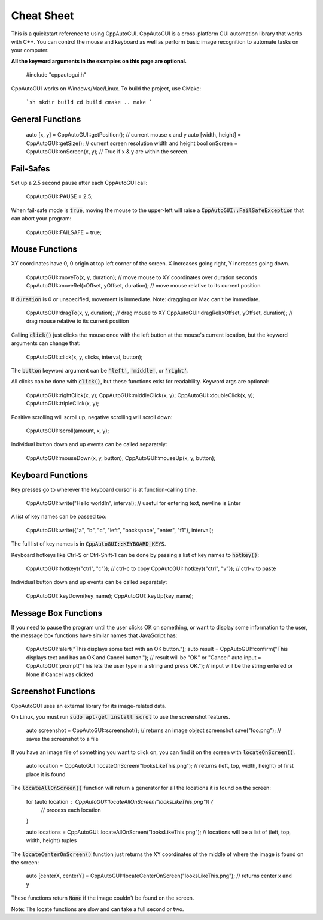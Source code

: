 .. default-role:: code

===========
Cheat Sheet
===========

This is a quickstart reference to using CppAutoGUI. CppAutoGUI is a cross-platform GUI automation library that works with C++. You can control the mouse and keyboard as well as perform basic image recognition to automate tasks on your computer.

**All the keyword arguments in the examples on this page are optional.**

    #include "cppautogui.h"

CppAutoGUI works on Windows/Mac/Linux. To build the project, use CMake:

    ```sh
    mkdir build
    cd build
    cmake ..
    make
    ```

General Functions
-----------------

    auto [x, y] = CppAutoGUI::getPosition();  // current mouse x and y
    auto [width, height] = CppAutoGUI::getSize();  // current screen resolution width and height
    bool onScreen = CppAutoGUI::onScreen(x, y);  // True if x & y are within the screen.

Fail-Safes
----------

Set up a 2.5 second pause after each CppAutoGUI call:

    CppAutoGUI::PAUSE = 2.5;

When fail-safe mode is `true`, moving the mouse to the upper-left will raise a `CppAutoGUI::FailSafeException` that can abort your program:

    CppAutoGUI::FAILSAFE = true;

Mouse Functions
---------------

XY coordinates have 0, 0 origin at top left corner of the screen. X increases going right, Y increases going down.

    CppAutoGUI::moveTo(x, y, duration);  // move mouse to XY coordinates over duration seconds
    CppAutoGUI::moveRel(xOffset, yOffset, duration);  // move mouse relative to its current position

If `duration` is 0 or unspecified, movement is immediate. Note: dragging on Mac can't be immediate.

    CppAutoGUI::dragTo(x, y, duration);  // drag mouse to XY
    CppAutoGUI::dragRel(xOffset, yOffset, duration);  // drag mouse relative to its current position

Calling `click()` just clicks the mouse once with the left button at the mouse's current location, but the keyword arguments can change that:

    CppAutoGUI::click(x, y, clicks, interval, button);

The `button` keyword argument can be `'left'`, `'middle'`, or `'right'`.

All clicks can be done with `click()`, but these functions exist for readability. Keyword args are optional:

    CppAutoGUI::rightClick(x, y);
    CppAutoGUI::middleClick(x, y);
    CppAutoGUI::doubleClick(x, y);
    CppAutoGUI::tripleClick(x, y);

Positive scrolling will scroll up, negative scrolling will scroll down:

    CppAutoGUI::scroll(amount, x, y);

Individual button down and up events can be called separately:

    CppAutoGUI::mouseDown(x, y, button);
    CppAutoGUI::mouseUp(x, y, button);

Keyboard Functions
------------------

Key presses go to wherever the keyboard cursor is at function-calling time.

    CppAutoGUI::write("Hello world!\n", interval);  // useful for entering text, newline is Enter

A list of key names can be passed too:

    CppAutoGUI::write({"a", "b", "c", "left", "backspace", "enter", "f1"}, interval);

The full list of key names is in `CppAutoGUI::KEYBOARD_KEYS`.

Keyboard hotkeys like Ctrl-S or Ctrl-Shift-1 can be done by passing a list of key names to `hotkey()`:

    CppAutoGUI::hotkey({"ctrl", "c"});  // ctrl-c to copy
    CppAutoGUI::hotkey({"ctrl", "v"});  // ctrl-v to paste

Individual button down and up events can be called separately:

    CppAutoGUI::keyDown(key_name);
    CppAutoGUI::keyUp(key_name);

Message Box Functions
---------------------

If you need to pause the program until the user clicks OK on something, or want to display some information to the user, the message box functions have similar names that JavaScript has:

    CppAutoGUI::alert("This displays some text with an OK button.");
    auto result = CppAutoGUI::confirm("This displays text and has an OK and Cancel button.");
    // result will be "OK" or "Cancel"
    auto input = CppAutoGUI::prompt("This lets the user type in a string and press OK.");
    // input will be the string entered or None if Cancel was clicked

Screenshot Functions
--------------------

CppAutoGUI uses an external library for its image-related data.

On Linux, you must run `sudo apt-get install scrot` to use the screenshot features.

    auto screenshot = CppAutoGUI::screenshot();  // returns an image object
    screenshot.save("foo.png");  // saves the screenshot to a file

If you have an image file of something you want to click on, you can find it on the screen with `locateOnScreen()`.

    auto location = CppAutoGUI::locateOnScreen("looksLikeThis.png");  // returns (left, top, width, height) of first place it is found

The `locateAllOnScreen()` function will return a generator for all the locations it is found on the screen:

    for (auto location : CppAutoGUI::locateAllOnScreen("looksLikeThis.png")) {
        // process each location
    }

    auto locations = CppAutoGUI::locateAllOnScreen("looksLikeThis.png");
    // locations will be a list of (left, top, width, height) tuples

The `locateCenterOnScreen()` function just returns the XY coordinates of the middle of where the image is found on the screen:

    auto [centerX, centerY] = CppAutoGUI::locateCenterOnScreen("looksLikeThis.png");  // returns center x and y

These functions return `None` if the image couldn't be found on the screen.

Note: The locate functions are slow and can take a full second or two.
